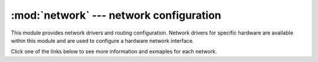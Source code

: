****************************************
:mod:`network` --- network configuration
****************************************

.. module:: network
   :synopsis: network configuration

This module provides network drivers and routing configuration.  Network
drivers for specific hardware are available within this module and are
used to configure a hardware network interface.

Click one of the links below to see more information and exmaples for
each network.

.. only:: port_lopy or port_pycom_esp32

  Classes
  -------

  .. toctree::
     :maxdepth: 1

     network.Server.rst
     network.WLAN.rst
     network.LoRa.rst
     network.Bluetooth.rst
     network.Sigfox.rst

.. only:: port_pyboard

  Classes
  -------

  .. toctree::
     :maxdepth: 1

     network.CC3K.rst

.. only:: port_wipy or port_2wipy

   Classes
  -------

  .. toctree::
     :maxdepth: 1

     network.Server.rst
     network.WLAN.rst
     network.Bluetooth.rst
